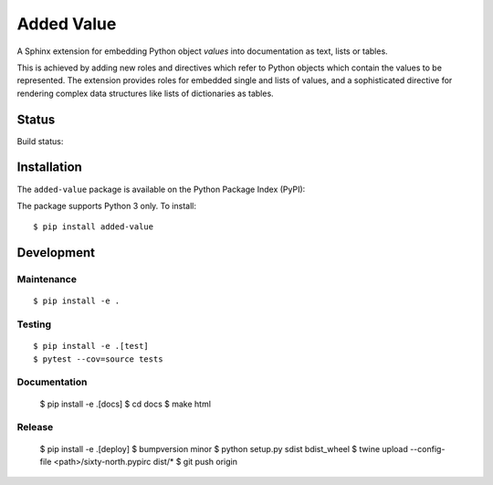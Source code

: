 ===========
Added Value
===========

A Sphinx extension for embedding Python object *values* into documentation as text, lists
or tables.

This is achieved by adding new roles and directives which refer to Python objects which contain
the values to be represented. The extension provides roles for embedded single and lists of values,
and a sophisticated directive for rendering complex data structures like lists of dictionaries as
tables.


Status
======

Build status:

.. image:: https://travis-ci.org/sixty-north/added-value.svg?branch=master
    :target: https://travis-ci.org/sixty-north/added-value

.. image:: https://readthedocs.org/projects/added-value/badge/?version=latest
    :target: https://added-value.readthedocs.io/en/latest/?badge=latest
    :alt: Documentation Status

.. image:: https://coveralls.io/repos/github/sixty-north/added-value/badge.svg?branch=master
    :target: https://coveralls.io/github/sixty-north/added-value?branch=master



Installation
============

The ``added-value`` package is available on the Python Package Index (PyPI):

.. image:: https://badge.fury.io/py/added-value.svg
    :target: https://badge.fury.io/py/added-value

The package supports Python 3 only. To install::

  $ pip install added-value



Development
===========

Maintenance
-----------

::

  $ pip install -e .



Testing
-------

::

  $ pip install -e .[test]
  $ pytest --cov=source tests


Documentation
-------------

  $ pip install -e .[docs]
  $ cd docs
  $ make html


Release
-------

  $ pip install -e .[deploy]
  $ bumpversion minor
  $ python setup.py sdist bdist_wheel
  $ twine upload --config-file <path>/sixty-north.pypirc dist/*
  $ git push origin
